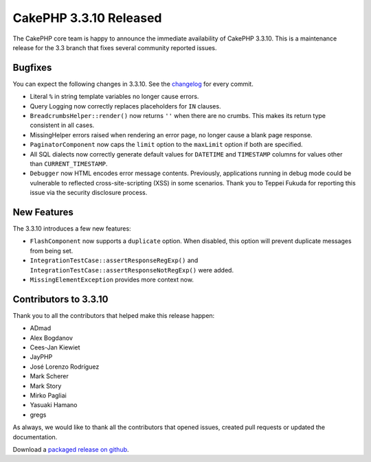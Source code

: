 CakePHP 3.3.10 Released
======================

The CakePHP core team is happy to announce the immediate availability of CakePHP
3.3.10. This is a maintenance release for the 3.3 branch that fixes several
community reported issues.

Bugfixes
--------

You can expect the following changes in 3.3.10. See the `changelog
<https://github.com/cakephp/cakephp/compare/3.3.9...3.3.10>`_ for every commit.

* Literal ``%`` in string template variables no longer cause errors.
* Query Logging now correctly replaces placeholders for ``IN`` clauses.
* ``BreadcrumbsHelper::render()`` now returns ``''`` when there are no crumbs.
  This makes its return type consistent in all cases.
* MissingHelper errors raised when rendering an error page, no longer cause
  a blank page response.
* ``PaginatorComponent`` now caps the ``limit`` option to the ``maxLimit``
  option if both are specified.
* All SQL dialects now correctly generate default values for ``DATETIME`` and ``TIMESTAMP`` columns
  for values other than ``CURRENT_TIMESTAMP``.
* ``Debugger`` now HTML encodes error message contents. Previously, applications
  running in debug mode could be vulnerable to reflected cross-site-scripting
  (XSS) in some scenarios. Thank you to Teppei Fukuda for reporting this issue
  via the security disclosure process.

New Features
------------

The 3.3.10 introduces a few new features:

* ``FlashComponent`` now supports a ``duplicate`` option. When disabled, this
  option will prevent duplicate messages from being set.
* ``IntegrationTestCase::assertResponseRegExp()`` and
  ``IntegrationTestCase::assertResponseNotRegExp()`` were added.
* ``MissingElementException`` provides more context now.

Contributors to 3.3.10
---------------------

Thank you to all the contributors that helped make this release happen:

* ADmad
* Alex Bogdanov
* Cees-Jan Kiewiet
* JayPHP
* José Lorenzo Rodríguez
* Mark Scherer
* Mark Story
* Mirko Pagliai
* Yasuaki Hamano
* gregs

As always, we would like to thank all the contributors that opened issues,
created pull requests or updated the documentation.

Download a `packaged release on github
<https://github.com/cakephp/cakephp/releases>`_.

.. author:: markstory
.. categories:: release, news
.. tags:: release, news
